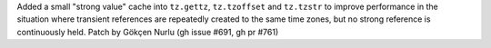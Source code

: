 Added a small "strong value" cache into ``tz.gettz``, ``tz.tzoffset`` and ``tz.tzstr`` to improve performance in the situation where transient references are repeatedly created to the same time zones, but no strong reference is continuously held. Patch by Gökçen Nurlu (gh issue #691, gh pr #761)
